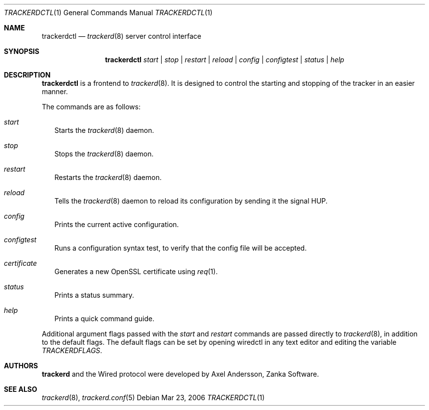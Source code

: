 .\" trackerdctl.1
.\"
.\" Copyright (c) 2004-2007 Axel Andersson
.\" All rights reserved.
.\"
.\" Redistribution and use in source and binary forms, with or without
.\" modification, are permitted provided that the following conditions
.\" are met:
.\" 1. Redistributions of source code must retain the above copyright
.\"    notice, and the entire permission notice in its entirety,
.\"    including the disclaimer of warranties.
.\" 2. Redistributions in binary form must reproduce the above copyright
.\"    notice, this list of conditions and the following disclaimer in the
.\"    documentation and/or other materials provided with the distribution.
.\"
.\" THIS SOFTWARE IS PROVIDED ``AS IS'' AND ANY EXPRESS OR IMPLIED WARRANTIES,
.\" INCLUDING, BUT NOT LIMITED TO, THE IMPLIED WARRANTIES OF MERCHANTABILITY
.\" AND FITNESS FOR A PARTICULAR PURPOSE ARE DISCLAIMED.  IN NO EVENT SHALL
.\" MARCUS D. WATTS OR CONTRIBUTORS BE LIABLE FOR ANY DIRECT, INDIRECT,
.\" INCIDENTAL, SPECIAL, EXEMPLARY, OR CONSEQUENTIAL DAMAGES (INCLUDING,
.\" BUT NOT LIMITED TO, PROCUREMENT OF SUBSTITUTE GOODS OR SERVICES; LOSS
.\" OF USE, DATA, OR PROFITS; OR BUSINESS INTERRUPTION) HOWEVER CAUSED AND
.\" ON ANY THEORY OF LIABILITY, WHETHER IN CONTRACT, STRICT LIABILITY, OR
.\" TORT (INCLUDING NEGLIGENCE OR OTHERWISE) ARISING IN ANY WAY OUT OF THE
.\" USE OF THIS SOFTWARE, EVEN IF ADVISED OF THE POSSIBILITY OF SUCH DAMAGE.
.\"
.Dd Mar 23, 2006
.Dt TRACKERDCTL 1
.Os
.Sh NAME
.Nm trackerdctl
.Nd
.Xr trackerd 8
server control interface
.Sh SYNOPSIS
.Nm trackerdctl
.Ar start | stop | restart | reload | config | configtest | status | help
.Sh DESCRIPTION
.Nm trackerdctl
is a frontend to
.Xr trackerd 8 .
It is designed to control the starting and stopping of the tracker in an easier manner.
.Pp
The commands are as follows:
.Bl -tag -width
.It Va start
Starts the
.Xr trackerd 8
daemon.
.It Va stop
Stops the
.Xr trackerd 8
daemon.
.It Va restart
Restarts the
.Xr trackerd 8
daemon.
.It Va reload
Tells the
.Xr trackerd 8
daemon to reload its configuration by sending it the signal HUP.
.It Va config
Prints the current active configuration.
.It Va configtest
Runs a configuration syntax test, to verify that the config file will be accepted.
.It Va certificate
Generates a new OpenSSL certificate using
.Xr req 1 .
.It Va status
Prints a status summary.
.It Va help
Prints a quick command guide.
.El
.Pp
Additional argument flags passed with the
.Va start
and
.Va restart
commands are passed directly to
.Xr trackerd 8 ,
in addition to the default flags. The default flags can be set by opening wiredctl in any text editor and editing the variable
.Va TRACKERDFLAGS .
.Sh AUTHORS
.Nm trackerd
and the Wired protocol were developed by Axel Andersson, Zanka Software.
.Sh SEE ALSO
.Xr trackerd 8 ,
.Xr trackerd.conf 5
